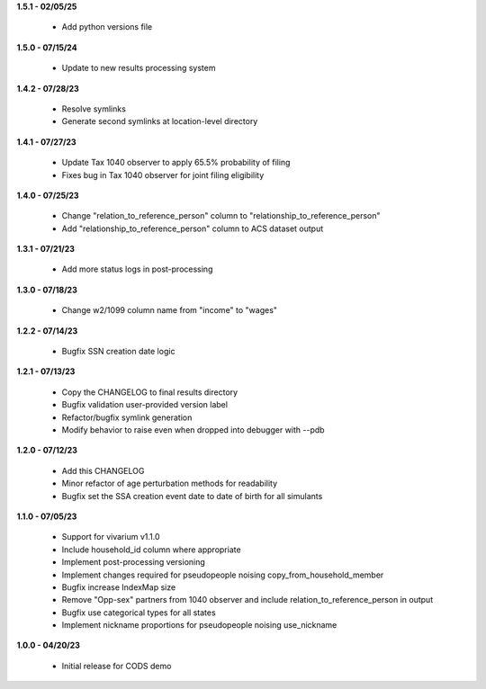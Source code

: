 **1.5.1 - 02/05/25**

 - Add python versions file

**1.5.0 - 07/15/24**

 - Update to new results processing system

**1.4.2 - 07/28/23**

 - Resolve symlinks
 - Generate second symlinks at location-level directory

**1.4.1 - 07/27/23**

 - Update Tax 1040 observer to apply 65.5% probability of filing
 - Fixes bug in Tax 1040 observer for joint filing eligibility

**1.4.0 - 07/25/23**

 - Change "relation_to_reference_person" column to "relationship_to_reference_person"
 - Add "relationship_to_reference_person" column to ACS dataset output

**1.3.1 - 07/21/23**

 - Add more status logs in post-processing

**1.3.0 - 07/18/23**

 - Change w2/1099 column name from "income" to "wages"

**1.2.2 - 07/14/23**

 - Bugfix SSN creation date logic

**1.2.1 - 07/13/23**

 - Copy the CHANGELOG to final results directory
 - Bugfix validation user-provided version label
 - Refactor/bugfix symlink generation
 - Modify behavior to raise even when dropped into debugger with --pdb

**1.2.0 - 07/12/23**

 - Add this CHANGELOG
 - Minor refactor of age perturbation methods for readability
 - Bugfix set the SSA creation event date to date of birth for all simulants

**1.1.0 - 07/05/23**

 - Support for vivarium v1.1.0
 - Include household_id column where appropriate
 - Implement post-processing versioning
 - Implement changes required for pseudopeople noising copy_from_household_member
 - Bugfix increase IndexMap size
 - Remove "Opp-sex" partners from 1040 observer and include relation_to_reference_person in output
 - Bugfix use categorical types for all states
 - Implement nickname proportions for pseudopeople noising use_nickname
 
**1.0.0 - 04/20/23**

 - Initial release for CODS demo

